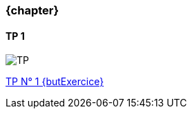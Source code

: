 === {chapter} +
==== TP {counter:tp}
image::TP{tp}.jpg[TP, id="TP", name="TP", max-height=50%]

:lien: link:TPs/TP{tp}/[TP N° {TP} +
{butExercice}^]

{lien}
